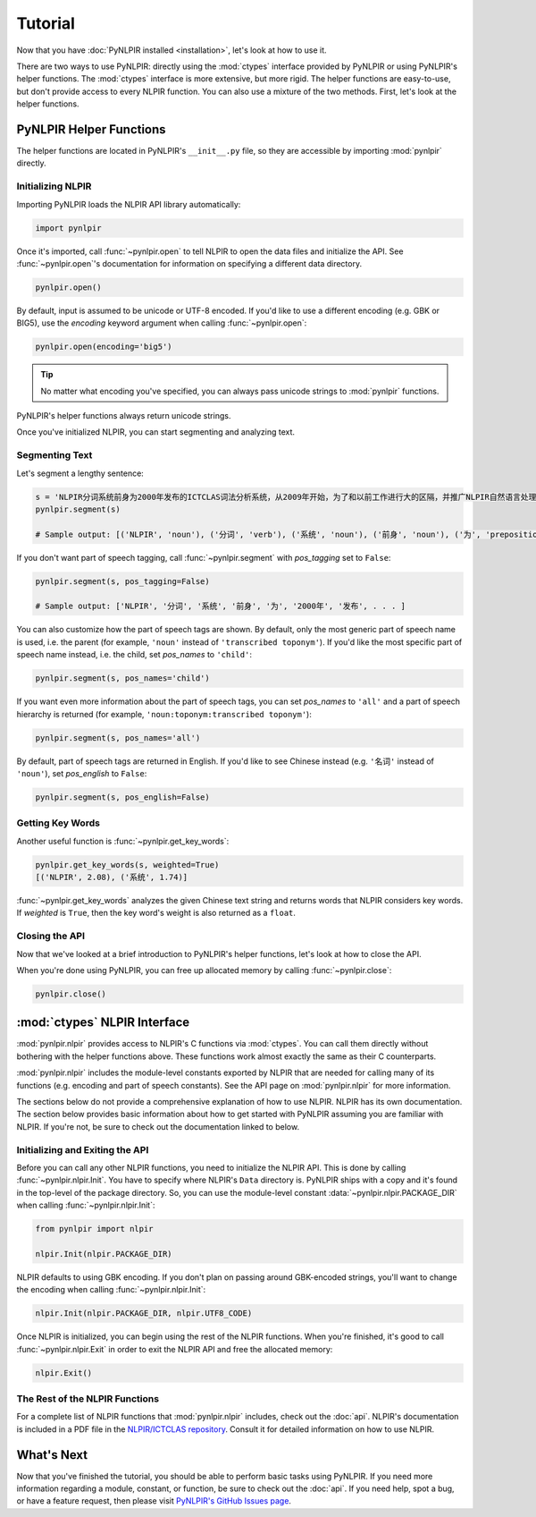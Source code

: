 Tutorial
========

Now that you have :doc:`PyNLPIR installed <installation>`, let's look at how to use it.

There are two ways to use PyNLPIR: directly using the :mod:`ctypes` interface provided by PyNLPIR or using PyNLPIR's helper functions. The :mod:`ctypes` interface is more extensive, but more rigid. The helper functions are easy-to-use, but don't provide access to every NLPIR function. You can also use a mixture of the two methods. First, let's look at the helper functions.

PyNLPIR Helper Functions
------------------------

The helper functions are located in PyNLPIR's ``__init__.py`` file, so they are accessible by importing :mod:`pynlpir` directly.

Initializing NLPIR
~~~~~~~~~~~~~~~~~~

Importing PyNLPIR loads the NLPIR API library automatically:

.. code:: python

    import pynlpir

Once it's imported, call :func:`~pynlpir.open` to tell NLPIR to open the
data files and initialize the API. See :func:`~pynlpir.open`'s documentation
for information on specifying a different data directory.

.. code:: python

    pynlpir.open()

By default, input is assumed to be unicode or UTF-8 encoded. If you'd like to use
a different encoding (e.g. GBK or BIG5), use the *encoding* keyword argument
when calling :func:`~pynlpir.open`:

.. code:: python

    pynlpir.open(encoding='big5')

.. TIP::

    No matter what encoding you've specified, you can always pass unicode strings to
    :mod:`pynlpir` functions.

PyNLPIR's helper functions always return unicode strings.

Once you've initialized NLPIR, you can start segmenting and analyzing text.

Segmenting Text
~~~~~~~~~~~~~~~

Let's segment a lengthy sentence:

.. code:: python

    s = 'NLPIR分词系统前身为2000年发布的ICTCLAS词法分析系统，从2009年开始，为了和以前工作进行大的区隔，并推广NLPIR自然语言处理与信息检索共享平台，调整命名为NLPIR分词系统。'
    pynlpir.segment(s)

    # Sample output: [('NLPIR', 'noun'), ('分词', 'verb'), ('系统', 'noun'), ('前身', 'noun'), ('为', 'preposition'), ('2000年', 'time word'), ('发布', 'verb'), . . . ]

If you don't want part of speech tagging, call :func:`~pynlpir.segment` with
*pos_tagging* set to ``False``:

.. code:: python

    pynlpir.segment(s, pos_tagging=False)

    # Sample output: ['NLPIR', '分词', '系统', '前身', '为', '2000年', '发布', . . . ]

You can also customize how the part of speech tags are shown. By default,
only the most generic part of speech name is used, i.e. the parent (for example,
``'noun'`` instead of ``'transcribed toponym'``). If you'd like the
most specific part of speech name instead, i.e. the child, set *pos_names*
to ``'child'``:

.. code:: python

    pynlpir.segment(s, pos_names='child')

If you want even more information about the part of speech tags, you can set
*pos_names* to ``'all'`` and a part of speech hierarchy is returned (for example,
``'noun:toponym:transcribed toponym'``):

.. code:: python

    pynlpir.segment(s, pos_names='all')

By default, part of speech tags are returned in English. If you'd like to see Chinese
instead (e.g. ``'名词'`` instead of ``'noun'``), set *pos_english* to ``False``:

.. code:: python

    pynlpir.segment(s, pos_english=False)

Getting Key Words
~~~~~~~~~~~~~~~~~

Another useful function is :func:`~pynlpir.get_key_words`:

.. code:: python

    pynlpir.get_key_words(s, weighted=True)
    [('NLPIR', 2.08), ('系统', 1.74)]

:func:`~pynlpir.get_key_words` analyzes the given Chinese text string and returns
words that NLPIR considers key words. If *weighted* is ``True``, then the key word's
weight is also returned as a ``float``.

Closing the API
~~~~~~~~~~~~~~~

Now that we've looked at a brief introduction to PyNLPIR's helper functions, let's look
at how to close the API.

When you're done using PyNLPIR, you can free up allocated memory by calling
:func:`~pynlpir.close`:

.. code:: python

    pynlpir.close()

:mod:`ctypes` NLPIR Interface
-----------------------------

:mod:`pynlpir.nlpir` provides access to NLPIR's C functions via :mod:`ctypes`.
You can call them directly without bothering with the helper functions above.
These functions work almost exactly the same as their C counterparts.

:mod:`pynlpir.nlpir` includes the module-level constants exported by NLPIR that
are needed for calling many of its functions (e.g. encoding and part of speech
constants). See the API page on :mod:`pynlpir.nlpir` for more information.

The sections below do not provide a comprehensive explanation of how to use NLPIR.
NLPIR has its own documentation. The section below provides basic information about
how to get started with PyNLPIR assuming you are familiar with NLPIR. If you're not,
be sure to check out the documentation linked to below.

Initializing and Exiting the API
~~~~~~~~~~~~~~~~~~~~~~~~~~~~~~~~

Before you can call any other NLPIR functions, you need to initialize the NLPIR API.
This is done by calling :func:`~pynlpir.nlpir.Init`. You have to specify where
NLPIR's ``Data`` directory is. PyNLPIR ships with a copy and it's found in the
top-level of the package directory. So, you can use the module-level constant
:data:`~pynlpir.nlpir.PACKAGE_DIR` when calling :func:`~pynlpir.nlpir.Init`:

.. code:: python

    from pynlpir import nlpir

    nlpir.Init(nlpir.PACKAGE_DIR)

NLPIR defaults to using GBK encoding. If you don't plan on passing around GBK-encoded
strings, you'll want to change the encoding when calling :func:`~pynlpir.nlpir.Init`:

.. code:: python

    nlpir.Init(nlpir.PACKAGE_DIR, nlpir.UTF8_CODE)

Once NLPIR is initialized, you can begin using the rest of the NLPIR functions. When
you're finished, it's good to call :func:`~pynlpir.nlpir.Exit` in order to exit the
NLPIR API and free the allocated memory:

.. code:: python

    nlpir.Exit()

The Rest of the NLPIR Functions
~~~~~~~~~~~~~~~~~~~~~~~~~~~~~~~

For a complete list of NLPIR functions that :mod:`pynlpir.nlpir` includes,
check out the :doc:`api`. NLPIR's documentation is included in a PDF file in
the `NLPIR/ICTCLAS repository <https://github.com/NLPIR-team/NLPIR/tree/master/NLPIR%20SDK/NLPIR-ICTCLAS/doc>`_.
Consult it for detailed information on how to use NLPIR.

What's Next
-----------

Now that you've finished the tutorial, you should be able to perform basic tasks
using PyNLPIR. If you need more information regarding a module, constant, or function,
be sure to check out the :doc:`api`. If you need help, spot a bug, or have a feature
request, then please visit
`PyNLPIR's GitHub Issues page <https://github.com/tsroten/pynlpir/issues>`_.
